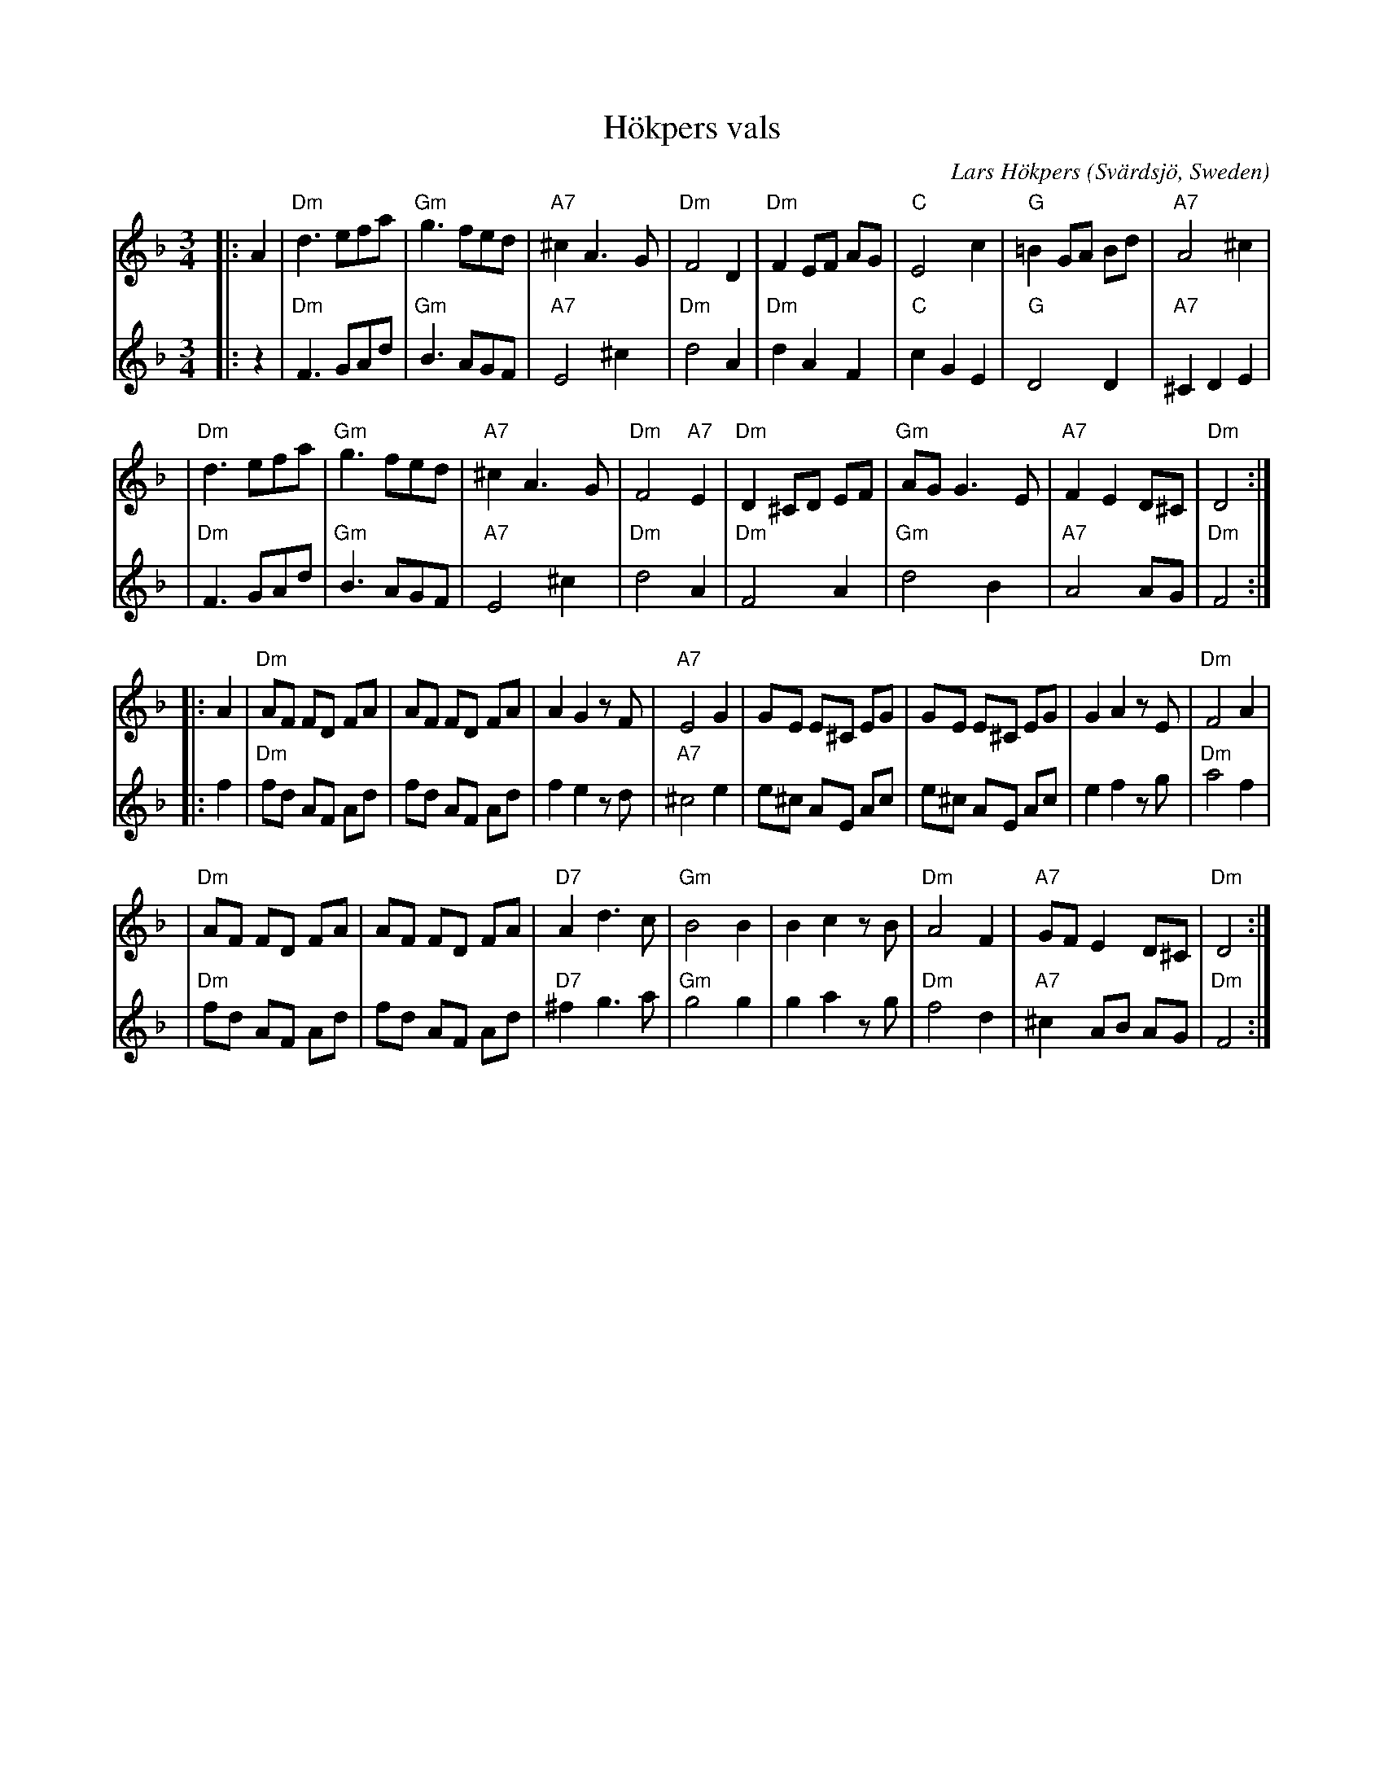 X: 1
T: H\"okpers vals
C: Lars H\"okpers
O: Sv\"ardsj\"o, Sweden
Z: 1997 by John Chambers <jc:trillian.mit.edu>
N: Harmony by John Chambers <jc:trillian.mit.edu>
M: 3/4
L: 1/8
K: Dm
V: 1 staves=2
# = = = = = = = = = =
|: A2 \
| "Dm"d3 efa | "Gm"g3 fed | "A7"^c2 A3G | "Dm"F4 D2 \
| "Dm"F2 EF AG | "C"E4 c2 | "G"=B2 GA Bd | "A7"A4 ^c2 |
| "Dm"d3 efa | "Gm"g3 fed | "A7"^c2 A3G | "Dm"F4 "A7"E2 \
| "Dm"D2 ^CD EF | "Gm"AG G3E | "A7"F2 E2 D^C | "Dm"D4 :|
|: A2 \
| "Dm"AF FD FA | AF FD FA | A2 G2 zF | "A7"E4 G2 \
| GE E^C  EG | GE E^C  EG | G2 A2 zE | "Dm"F4 A2 |
| "Dm"AF FD FA | AF FD FA | "D7"A2 d3c | "Gm"B4 B2 \
| B2 c2 zB | "Dm"A4 F2 | "A7"GF E2 D^C | "Dm"D4 :|
# = = = = = = = = = =
V: 2
|: z2 \
| "Dm"F3 GAd | "Gm"B3 AGF | "A7"E4 ^c2 | "Dm"d4 A2 \
| "Dm"d2 A2 F2 | "C"c2 G2 E2 | "G"D4 D2 | "A7"^C2 D2 E2|
| "Dm"F3 GAd | "Gm"B3 AGF | "A7"E4 ^c2 | "Dm"d4 A2 \
| "Dm"F4 A2 | "Gm"d4 B2 | "A7"A4 AG | "Dm"F4 :|
|: f2 \
| "Dm"fd AF Ad | fd AF Ad | f2 e2 zd | "A7"^c4 e2  \
| e^c AE Ac | e^c AE Ac | e2 f2 zg | "Dm"a4 f2 |
| "Dm"fd AF Ad | fd AF Ad | "D7"^f2 g3 a | "Gm"g4 g2 \
| g2 a2 zg | "Dm"f4 d2 | "A7"^c2 AB AG | "Dm"F4 :|
# = = = = = = = = = =
